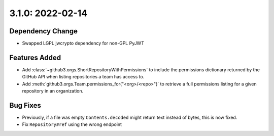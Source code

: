 3.1.0: 2022-02-14
-----------------

Dependency Change
`````````````````

- Swapped LGPL jwcrypto dependency for non-GPL PyJWT

Features Added
``````````````

- Add :class:`~github3.orgs.ShortRepositoryWithPermissions` to include the
  permissions dictionary returned by the GitHub API when listing repositories
  a team has access to.

- Add :meth:`github3.orgs.Team.permissions_for("<org>/<repo>")` to retrieve a
  full permissions listing for a given repository in an organization.


Bug Fixes
`````````

- Previously, if a file was empty ``Contents.decoded`` might return text
  instead of bytes, this is now fixed.

- Fix ``Repository#ref`` using the wrong endpoint
